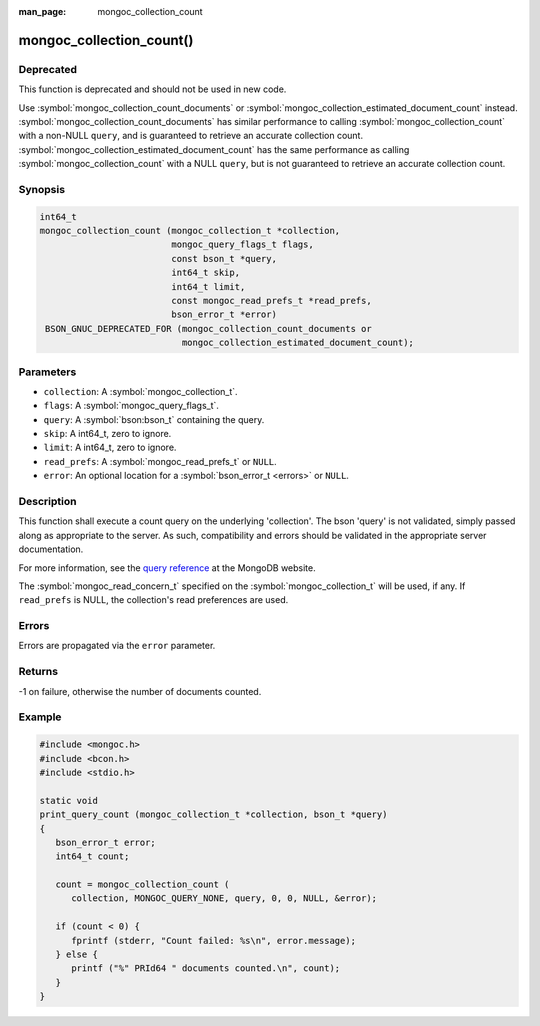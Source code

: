 :man_page: mongoc_collection_count

mongoc_collection_count()
=========================

Deprecated
----------

This function is deprecated and should not be used in new code.

Use :symbol:`mongoc_collection_count_documents` or :symbol:`mongoc_collection_estimated_document_count` instead.
:symbol:`mongoc_collection_count_documents` has similar performance to calling :symbol:`mongoc_collection_count` with a non-NULL ``query``, and is guaranteed to retrieve an accurate collection count.
:symbol:`mongoc_collection_estimated_document_count` has the same performance as calling :symbol:`mongoc_collection_count` with a NULL ``query``, but is not guaranteed to retrieve an accurate collection count.

Synopsis
--------

.. code-block:: c

  int64_t
  mongoc_collection_count (mongoc_collection_t *collection,
                           mongoc_query_flags_t flags,
                           const bson_t *query,
                           int64_t skip,
                           int64_t limit,
                           const mongoc_read_prefs_t *read_prefs,
                           bson_error_t *error)
   BSON_GNUC_DEPRECATED_FOR (mongoc_collection_count_documents or
                             mongoc_collection_estimated_document_count);

Parameters
----------

* ``collection``: A :symbol:`mongoc_collection_t`.
* ``flags``: A :symbol:`mongoc_query_flags_t`.
* ``query``: A :symbol:`bson:bson_t` containing the query.
* ``skip``: A int64_t, zero to ignore.
* ``limit``: A int64_t, zero to ignore.
* ``read_prefs``: A :symbol:`mongoc_read_prefs_t` or ``NULL``.
* ``error``: An optional location for a :symbol:`bson_error_t <errors>` or ``NULL``.

Description
-----------

This function shall execute a count query on the underlying 'collection'. The bson 'query' is not validated, simply passed along as appropriate to the server.  As such, compatibility and errors should be validated in the appropriate server documentation.

For more information, see the `query reference <http://docs.mongodb.org/manual/reference/operator/query/>`_ at the MongoDB website.

The :symbol:`mongoc_read_concern_t` specified on the :symbol:`mongoc_collection_t` will be used, if any. If ``read_prefs`` is NULL, the collection's read preferences are used.

Errors
------

Errors are propagated via the ``error`` parameter.

Returns
-------

-1 on failure, otherwise the number of documents counted.

Example
-------

.. code-block:: c

  #include <mongoc.h>
  #include <bcon.h>
  #include <stdio.h>

  static void
  print_query_count (mongoc_collection_t *collection, bson_t *query)
  {
     bson_error_t error;
     int64_t count;

     count = mongoc_collection_count (
        collection, MONGOC_QUERY_NONE, query, 0, 0, NULL, &error);

     if (count < 0) {
        fprintf (stderr, "Count failed: %s\n", error.message);
     } else {
        printf ("%" PRId64 " documents counted.\n", count);
     }
  }

